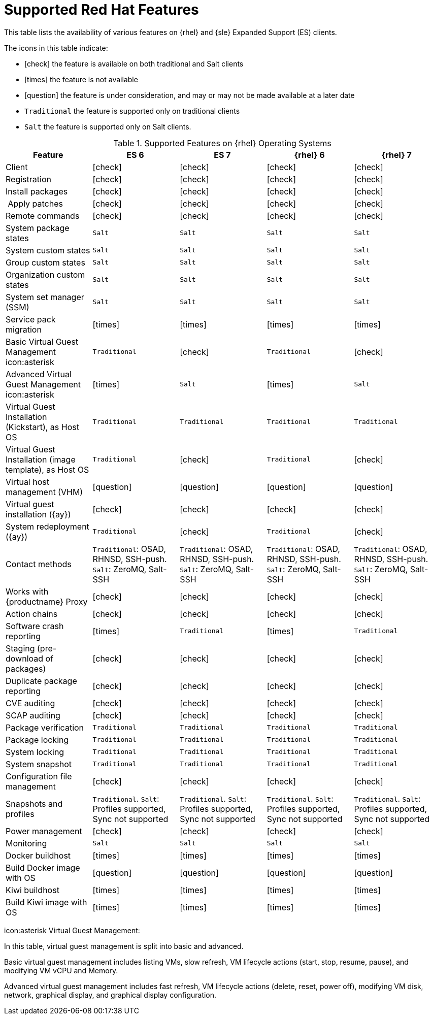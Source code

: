 [[supported-features-rh]]
= Supported Red Hat Features


This table lists the availability of various features on {rhel} and {sle} Expanded Support (ES) clients.

The icons in this table indicate:

* icon:check[role="green"] the feature is available on both traditional and Salt clients
* icon:times[role="danger"] the feature is not available
* icon:question[role="gray"] the feature is under consideration, and may or may not be made available at a later date
* ``Traditional`` the feature is supported only on traditional clients
* ``Salt`` the feature is supported only on Salt clients.


[cols="1,1,1,1,1", options="header"]
.Supported Features on {rhel} Operating Systems
|===
| Feature | ES{nbsp}6 | ES{nbsp}7 | {rhel}{nbsp}6 | {rhel}{nbsp}7
| Client  | icon:check[role="green"] | icon:check[role="green"] | icon:check[role="green"] | icon:check[role="green"]
| Registration | icon:check[role="green"] | icon:check[role="green"] | icon:check[role="green"] | icon:check[role="green"]
| Install packages | icon:check[role="green"] | icon:check[role="green"] | icon:check[role="green"] | icon:check[role="green"]
| Apply patches | icon:check[role="green"] | icon:check[role="green"] | icon:check[role="green"] | icon:check[role="green"]
| Remote commands | icon:check[role="green"] | icon:check[role="green"] | icon:check[role="green"] | icon:check[role="green"]
| System package states | ``Salt`` | ``Salt`` | ``Salt`` | ``Salt``
| System custom states | ``Salt`` | ``Salt`` | ``Salt`` | ``Salt``
| Group custom states | ``Salt`` | ``Salt`` | ``Salt`` | ``Salt``
| Organization custom states    | ``Salt`` | ``Salt`` | ``Salt`` | ``Salt``
| System set manager (SSM) | ``Salt`` | ``Salt`` | ``Salt`` | ``Salt``
| Service pack migration | icon:times[role="danger"] | icon:times[role="danger"] | icon:times[role="danger"] | icon:times[role="danger"]
| Basic Virtual Guest Management icon:asterisk | ``Traditional`` | icon:check[role="green"] | ``Traditional`` | icon:check[role="green"]
| Advanced Virtual Guest Management icon:asterisk | icon:times[role="danger"] | ``Salt`` | icon:times[role="danger"] | ``Salt``
| Virtual Guest Installation (Kickstart), as Host OS | ``Traditional`` | ``Traditional`` | ``Traditional`` | ``Traditional``
| Virtual Guest Installation (image template), as Host OS | ``Traditional`` | icon:check[role="green"] | ``Traditional`` | icon:check[role="green"]
| Virtual host management (VHM) | icon:question[role="gray"] | icon:question[role="gray"] | icon:question[role="gray"] | icon:question[role="gray"]
| Virtual guest installation ({ay}) | icon:check[role="green"] | icon:check[role="green"] | icon:check[role="green"] | icon:check[role="green"]
| System redeployment ({ay}) | ``Traditional`` | icon:check[role="green"] | ``Traditional`` | icon:check[role="green"]
| Contact methods | ``Traditional``: OSAD, RHNSD, SSH-push. ``Salt``: ZeroMQ, Salt-SSH | ``Traditional``: OSAD, RHNSD, SSH-push. ``Salt``: ZeroMQ, Salt-SSH | ``Traditional``: OSAD, RHNSD, SSH-push. ``Salt``: ZeroMQ, Salt-SSH | ``Traditional``: OSAD, RHNSD, SSH-push. ``Salt``: ZeroMQ, Salt-SSH
| Works with {productname} Proxy | icon:check[role="green"] | icon:check[role="green"] | icon:check[role="green"] | icon:check[role="green"]
| Action chains | icon:check[role="green"] | icon:check[role="green"] | icon:check[role="green"] | icon:check[role="green"]
| Software crash reporting | icon:times[role="danger"] | ``Traditional`` | icon:times[role="danger"] | ``Traditional``
| Staging (pre-download of packages) | icon:check[role="green"] | icon:check[role="green"] | icon:check[role="green"] | icon:check[role="green"]
| Duplicate package reporting | icon:check[role="green"] | icon:check[role="green"] | icon:check[role="green"] | icon:check[role="green"]
| CVE auditing |  icon:check[role="green"] | icon:check[role="green"] | icon:check[role="green"] | icon:check[role="green"]
| SCAP auditing | icon:check[role="green"] | icon:check[role="green"] | icon:check[role="green"] | icon:check[role="green"]
| Package verification | ``Traditional`` | ``Traditional`` | ``Traditional`` | ``Traditional``
| Package locking | ``Traditional`` | ``Traditional`` | ``Traditional`` | ``Traditional``
| System locking |  ``Traditional`` | ``Traditional`` | ``Traditional`` | ``Traditional``
| System snapshot | ``Traditional`` | ``Traditional`` | ``Traditional`` | ``Traditional``
| Configuration file management |  icon:check[role="green"] | icon:check[role="green"] | icon:check[role="green"] | icon:check[role="green"]
| Snapshots and profiles |  ``Traditional``. ``Salt``: Profiles supported, Sync not supported | ``Traditional``. ``Salt``: Profiles supported, Sync not supported |  ``Traditional``. ``Salt``: Profiles supported, Sync not supported | ``Traditional``. ``Salt``: Profiles supported, Sync not supported
| Power management |  icon:check[role="green"] | icon:check[role="green"] |  icon:check[role="green"] | icon:check[role="green"]
| Monitoring |  ``Salt`` | ``Salt`` |  ``Salt`` | ``Salt``
| Docker buildhost |  icon:times[role="danger"] | icon:times[role="danger"]  |  icon:times[role="danger"] | icon:times[role="danger"]
| Build Docker image with OS | icon:question[role="gray"] | icon:question[role="gray"] | icon:question[role="gray"] | icon:question[role="gray"]
| Kiwi buildhost |  icon:times[role="danger"] | icon:times[role="danger"]  |  icon:times[role="danger"] | icon:times[role="danger"]
| Build Kiwi image with OS |  icon:times[role="danger"] | icon:times[role="danger"]  |  icon:times[role="danger"] | icon:times[role="danger"]
|===

icon:asterisk Virtual Guest Management:

In this table, virtual guest management is split into basic and advanced.

Basic virtual guest management includes listing VMs, slow refresh, VM lifecycle actions (start, stop, resume, pause), and modifying VM vCPU and Memory.

Advanced virtual guest management includes fast refresh, VM lifecycle actions (delete, reset, power off), modifying VM disk, network, graphical display, and graphical display configuration.
